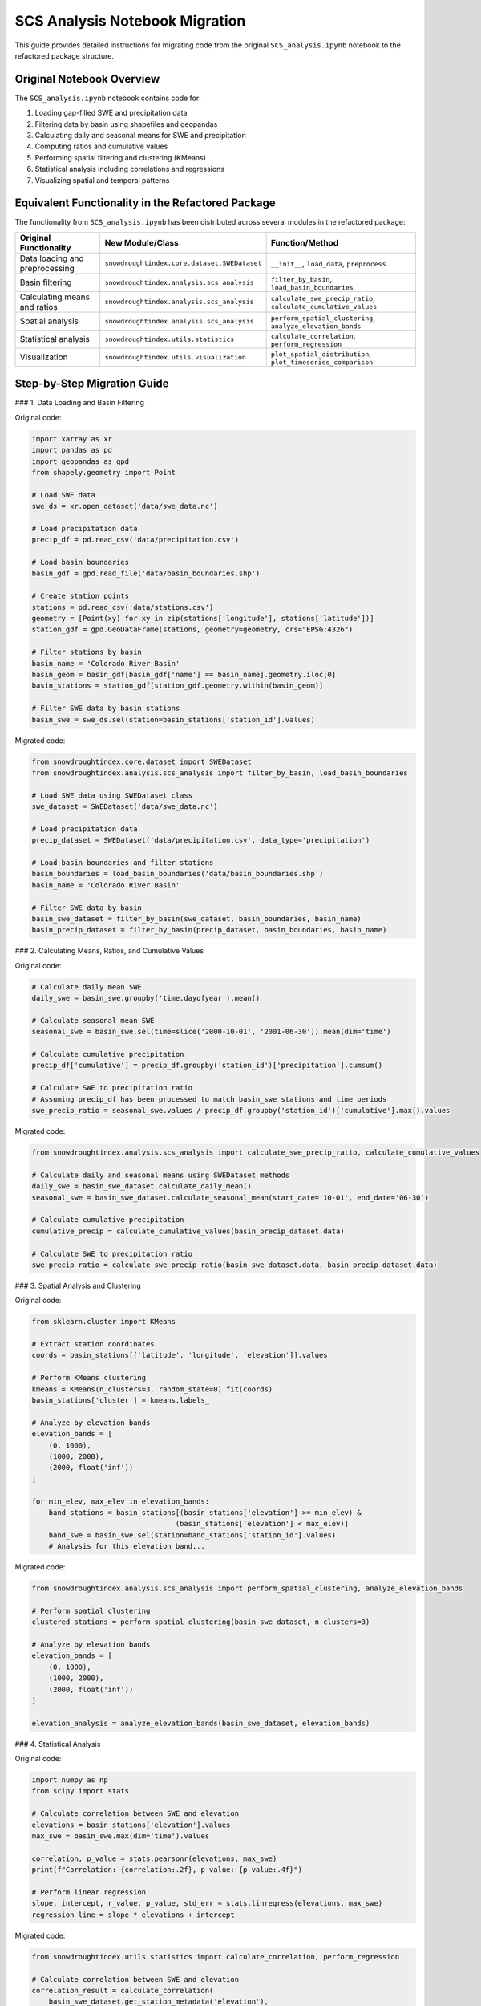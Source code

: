SCS Analysis Notebook Migration
===========================

This guide provides detailed instructions for migrating code from the original ``SCS_analysis.ipynb`` notebook to the refactored package structure.

Original Notebook Overview
------------------------

The ``SCS_analysis.ipynb`` notebook contains code for:

1. Loading gap-filled SWE and precipitation data
2. Filtering data by basin using shapefiles and geopandas
3. Calculating daily and seasonal means for SWE and precipitation
4. Computing ratios and cumulative values
5. Performing spatial filtering and clustering (KMeans)
6. Statistical analysis including correlations and regressions
7. Visualizing spatial and temporal patterns

Equivalent Functionality in the Refactored Package
-----------------------------------------------

The functionality from ``SCS_analysis.ipynb`` has been distributed across several modules in the refactored package:

.. list-table::
   :header-rows: 1

   * - Original Functionality
     - New Module/Class
     - Function/Method
   * - Data loading and preprocessing
     - ``snowdroughtindex.core.dataset.SWEDataset``
     - ``__init__``, ``load_data``, ``preprocess``
   * - Basin filtering
     - ``snowdroughtindex.analysis.scs_analysis``
     - ``filter_by_basin``, ``load_basin_boundaries``
   * - Calculating means and ratios
     - ``snowdroughtindex.analysis.scs_analysis``
     - ``calculate_swe_precip_ratio``, ``calculate_cumulative_values``
   * - Spatial analysis
     - ``snowdroughtindex.analysis.scs_analysis``
     - ``perform_spatial_clustering``, ``analyze_elevation_bands``
   * - Statistical analysis
     - ``snowdroughtindex.utils.statistics``
     - ``calculate_correlation``, ``perform_regression``
   * - Visualization
     - ``snowdroughtindex.utils.visualization``
     - ``plot_spatial_distribution``, ``plot_timeseries_comparison``

Step-by-Step Migration Guide
-------------------------

### 1. Data Loading and Basin Filtering

Original code:

.. code-block:: python

    import xarray as xr
    import pandas as pd
    import geopandas as gpd
    from shapely.geometry import Point
    
    # Load SWE data
    swe_ds = xr.open_dataset('data/swe_data.nc')
    
    # Load precipitation data
    precip_df = pd.read_csv('data/precipitation.csv')
    
    # Load basin boundaries
    basin_gdf = gpd.read_file('data/basin_boundaries.shp')
    
    # Create station points
    stations = pd.read_csv('data/stations.csv')
    geometry = [Point(xy) for xy in zip(stations['longitude'], stations['latitude'])]
    station_gdf = gpd.GeoDataFrame(stations, geometry=geometry, crs="EPSG:4326")
    
    # Filter stations by basin
    basin_name = 'Colorado River Basin'
    basin_geom = basin_gdf[basin_gdf['name'] == basin_name].geometry.iloc[0]
    basin_stations = station_gdf[station_gdf.geometry.within(basin_geom)]
    
    # Filter SWE data by basin stations
    basin_swe = swe_ds.sel(station=basin_stations['station_id'].values)

Migrated code:

.. code-block:: python

    from snowdroughtindex.core.dataset import SWEDataset
    from snowdroughtindex.analysis.scs_analysis import filter_by_basin, load_basin_boundaries
    
    # Load SWE data using SWEDataset class
    swe_dataset = SWEDataset('data/swe_data.nc')
    
    # Load precipitation data
    precip_dataset = SWEDataset('data/precipitation.csv', data_type='precipitation')
    
    # Load basin boundaries and filter stations
    basin_boundaries = load_basin_boundaries('data/basin_boundaries.shp')
    basin_name = 'Colorado River Basin'
    
    # Filter SWE data by basin
    basin_swe_dataset = filter_by_basin(swe_dataset, basin_boundaries, basin_name)
    basin_precip_dataset = filter_by_basin(precip_dataset, basin_boundaries, basin_name)

### 2. Calculating Means, Ratios, and Cumulative Values

Original code:

.. code-block:: python

    # Calculate daily mean SWE
    daily_swe = basin_swe.groupby('time.dayofyear').mean()
    
    # Calculate seasonal mean SWE
    seasonal_swe = basin_swe.sel(time=slice('2000-10-01', '2001-06-30')).mean(dim='time')
    
    # Calculate cumulative precipitation
    precip_df['cumulative'] = precip_df.groupby('station_id')['precipitation'].cumsum()
    
    # Calculate SWE to precipitation ratio
    # Assuming precip_df has been processed to match basin_swe stations and time periods
    swe_precip_ratio = seasonal_swe.values / precip_df.groupby('station_id')['cumulative'].max().values

Migrated code:

.. code-block:: python

    from snowdroughtindex.analysis.scs_analysis import calculate_swe_precip_ratio, calculate_cumulative_values
    
    # Calculate daily and seasonal means using SWEDataset methods
    daily_swe = basin_swe_dataset.calculate_daily_mean()
    seasonal_swe = basin_swe_dataset.calculate_seasonal_mean(start_date='10-01', end_date='06-30')
    
    # Calculate cumulative precipitation
    cumulative_precip = calculate_cumulative_values(basin_precip_dataset.data)
    
    # Calculate SWE to precipitation ratio
    swe_precip_ratio = calculate_swe_precip_ratio(basin_swe_dataset.data, basin_precip_dataset.data)

### 3. Spatial Analysis and Clustering

Original code:

.. code-block:: python

    from sklearn.cluster import KMeans
    
    # Extract station coordinates
    coords = basin_stations[['latitude', 'longitude', 'elevation']].values
    
    # Perform KMeans clustering
    kmeans = KMeans(n_clusters=3, random_state=0).fit(coords)
    basin_stations['cluster'] = kmeans.labels_
    
    # Analyze by elevation bands
    elevation_bands = [
        (0, 1000),
        (1000, 2000),
        (2000, float('inf'))
    ]
    
    for min_elev, max_elev in elevation_bands:
        band_stations = basin_stations[(basin_stations['elevation'] >= min_elev) & 
                                      (basin_stations['elevation'] < max_elev)]
        band_swe = basin_swe.sel(station=band_stations['station_id'].values)
        # Analysis for this elevation band...

Migrated code:

.. code-block:: python

    from snowdroughtindex.analysis.scs_analysis import perform_spatial_clustering, analyze_elevation_bands
    
    # Perform spatial clustering
    clustered_stations = perform_spatial_clustering(basin_swe_dataset, n_clusters=3)
    
    # Analyze by elevation bands
    elevation_bands = [
        (0, 1000),
        (1000, 2000),
        (2000, float('inf'))
    ]
    
    elevation_analysis = analyze_elevation_bands(basin_swe_dataset, elevation_bands)

### 4. Statistical Analysis

Original code:

.. code-block:: python

    import numpy as np
    from scipy import stats
    
    # Calculate correlation between SWE and elevation
    elevations = basin_stations['elevation'].values
    max_swe = basin_swe.max(dim='time').values
    
    correlation, p_value = stats.pearsonr(elevations, max_swe)
    print(f"Correlation: {correlation:.2f}, p-value: {p_value:.4f}")
    
    # Perform linear regression
    slope, intercept, r_value, p_value, std_err = stats.linregress(elevations, max_swe)
    regression_line = slope * elevations + intercept

Migrated code:

.. code-block:: python

    from snowdroughtindex.utils.statistics import calculate_correlation, perform_regression
    
    # Calculate correlation between SWE and elevation
    correlation_result = calculate_correlation(
        basin_swe_dataset.get_station_metadata('elevation'),
        basin_swe_dataset.data.max(dim='time')
    )
    
    print(f"Correlation: {correlation_result['correlation']:.2f}, p-value: {correlation_result['p_value']:.4f}")
    
    # Perform linear regression
    regression_result = perform_regression(
        basin_swe_dataset.get_station_metadata('elevation'),
        basin_swe_dataset.data.max(dim='time')
    )
    
    regression_line = regression_result['slope'] * basin_swe_dataset.get_station_metadata('elevation') + regression_result['intercept']

### 5. Visualization

Original code:

.. code-block:: python

    import matplotlib.pyplot as plt
    import seaborn as sns
    
    # Plot spatial distribution of SWE
    plt.figure(figsize=(10, 8))
    basin_gdf.plot(ax=plt.gca(), color='lightgray', edgecolor='black')
    scatter = plt.scatter(
        basin_stations['longitude'], 
        basin_stations['latitude'],
        c=seasonal_swe.values,
        cmap='Blues',
        s=50,
        alpha=0.7
    )
    plt.colorbar(scatter, label='Seasonal Mean SWE (mm)')
    plt.title('Spatial Distribution of Seasonal Mean SWE')
    plt.xlabel('Longitude')
    plt.ylabel('Latitude')
    plt.show()
    
    # Plot SWE vs. elevation
    plt.figure(figsize=(10, 6))
    plt.scatter(elevations, max_swe, alpha=0.7)
    plt.plot(elevations, regression_line, 'r-')
    plt.title('Maximum SWE vs. Elevation')
    plt.xlabel('Elevation (m)')
    plt.ylabel('Maximum SWE (mm)')
    plt.text(
        0.05, 0.95, 
        f"r = {r_value:.2f}, p = {p_value:.4f}\ny = {slope:.2f}x + {intercept:.2f}", 
        transform=plt.gca().transAxes
    )
    plt.show()

Migrated code:

.. code-block:: python

    from snowdroughtindex.utils.visualization import plot_spatial_distribution, plot_regression

    # Plot spatial distribution of SWE
    plot_spatial_distribution(
        basin_swe_dataset,
        basin_boundaries,
        value_field='seasonal_mean',
        title='Spatial Distribution of Seasonal Mean SWE'
    )
    
    # Plot SWE vs. elevation with regression line
    plot_regression(
        basin_swe_dataset.get_station_metadata('elevation'),
        basin_swe_dataset.data.max(dim='time'),
        regression_result,
        xlabel='Elevation (m)',
        ylabel='Maximum SWE (mm)',
        title='Maximum SWE vs. Elevation'
    )

Complete Migration Example
-----------------------

Here's a complete example showing how to migrate a typical workflow from the original ``SCS_analysis.ipynb`` notebook to the refactored package:

Original workflow:

.. code-block:: python

    import xarray as xr
    import pandas as pd
    import numpy as np
    import matplotlib.pyplot as plt
    import geopandas as gpd
    from shapely.geometry import Point
    from sklearn.cluster import KMeans
    from scipy import stats
    
    # Load data
    swe_ds = xr.open_dataset('data/swe_data.nc')
    precip_df = pd.read_csv('data/precipitation.csv')
    basin_gdf = gpd.read_file('data/basin_boundaries.shp')
    stations = pd.read_csv('data/stations.csv')
    
    # Create station points
    geometry = [Point(xy) for xy in zip(stations['longitude'], stations['latitude'])]
    station_gdf = gpd.GeoDataFrame(stations, geometry=geometry, crs="EPSG:4326")
    
    # Filter stations by basin
    basin_name = 'Colorado River Basin'
    basin_geom = basin_gdf[basin_gdf['name'] == basin_name].geometry.iloc[0]
    basin_stations = station_gdf[station_gdf.geometry.within(basin_geom)]
    
    # Filter SWE data by basin stations
    basin_swe = swe_ds.sel(station=basin_stations['station_id'].values)
    
    # Calculate seasonal mean SWE
    seasonal_swe = basin_swe.sel(time=slice('2000-10-01', '2001-06-30')).mean(dim='time')
    
    # Analyze by elevation bands
    elevation_bands = [(0, 1000), (1000, 2000), (2000, float('inf'))]
    
    for min_elev, max_elev in elevation_bands:
        band_stations = basin_stations[(basin_stations['elevation'] >= min_elev) & 
                                      (basin_stations['elevation'] < max_elev)]
        band_swe = basin_swe.sel(station=band_stations['station_id'].values)
        print(f"Elevation band {min_elev}-{max_elev}m: {len(band_stations)} stations")
        print(f"Mean SWE: {band_swe.mean().values:.2f} mm")
    
    # Calculate correlation between SWE and elevation
    elevations = basin_stations['elevation'].values
    max_swe = basin_swe.max(dim='time').values
    
    correlation, p_value = stats.pearsonr(elevations, max_swe)
    print(f"Correlation: {correlation:.2f}, p-value: {p_value:.4f}")
    
    # Plot spatial distribution of SWE
    plt.figure(figsize=(10, 8))
    basin_gdf.plot(ax=plt.gca(), color='lightgray', edgecolor='black')
    scatter = plt.scatter(
        basin_stations['longitude'], 
        basin_stations['latitude'],
        c=seasonal_swe.values,
        cmap='Blues',
        s=50,
        alpha=0.7
    )
    plt.colorbar(scatter, label='Seasonal Mean SWE (mm)')
    plt.title('Spatial Distribution of Seasonal Mean SWE')
    plt.show()

Migrated workflow:

.. code-block:: python

    from snowdroughtindex.core.dataset import SWEDataset
    from snowdroughtindex.analysis.scs_analysis import (
        filter_by_basin, 
        load_basin_boundaries,
        analyze_elevation_bands
    )
    from snowdroughtindex.utils.statistics import calculate_correlation
    from snowdroughtindex.utils.visualization import plot_spatial_distribution
    
    # Load SWE data using SWEDataset class
    swe_dataset = SWEDataset('data/swe_data.nc')
    
    # Load basin boundaries and filter stations
    basin_boundaries = load_basin_boundaries('data/basin_boundaries.shp')
    basin_name = 'Colorado River Basin'
    
    # Filter SWE data by basin
    basin_swe_dataset = filter_by_basin(swe_dataset, basin_boundaries, basin_name)
    
    # Calculate seasonal mean
    seasonal_mean = basin_swe_dataset.calculate_seasonal_mean(start_date='10-01', end_date='06-30')
    
    # Analyze by elevation bands
    elevation_bands = [(0, 1000), (1000, 2000), (2000, float('inf'))]
    elevation_analysis = analyze_elevation_bands(basin_swe_dataset, elevation_bands)
    
    for band, analysis in elevation_analysis.items():
        print(f"Elevation band {band}: {analysis['station_count']} stations")
        print(f"Mean SWE: {analysis['mean_swe']:.2f} mm")
    
    # Calculate correlation between SWE and elevation
    correlation_result = calculate_correlation(
        basin_swe_dataset.get_station_metadata('elevation'),
        basin_swe_dataset.data.max(dim='time')
    )
    
    print(f"Correlation: {correlation_result['correlation']:.2f}, p-value: {correlation_result['p_value']:.4f}")
    
    # Plot spatial distribution of SWE
    plot_spatial_distribution(
        basin_swe_dataset,
        basin_boundaries,
        value_field='seasonal_mean',
        title='Spatial Distribution of Seasonal Mean SWE'
    )

Using the DroughtAnalysis Class
----------------------------

For more advanced analysis, you can use the ``DroughtAnalysis`` class, which provides methods for analyzing drought conditions across elevation bands and time periods:

.. code-block:: python

    from snowdroughtindex.core.drought_analysis import DroughtAnalysis
    
    # Create a DroughtAnalysis object
    drought_analysis = DroughtAnalysis(basin_swe_dataset)
    
    # Analyze drought conditions by elevation band
    elevation_drought = drought_analysis.analyze_by_elevation(
        elevation_bands=[(0, 1000), (1000, 2000), (2000, float('inf'))],
        start_date='10-01',
        end_date='06-30'
    )
    
    # Analyze drought conditions over time
    temporal_drought = drought_analysis.analyze_temporal_trends(
        start_year=1980,
        end_year=2020,
        window_size=10
    )
    
    # Visualize results
    drought_analysis.plot_elevation_analysis(elevation_drought)
    drought_analysis.plot_temporal_analysis(temporal_drought)

Configuration Options
------------------

The refactored package includes a configuration system that allows you to customize parameters for SCS analysis:

.. code-block:: python

    from snowdroughtindex.core.configuration import Configuration
    
    # Create a custom configuration
    config = Configuration()
    config.set_scs_analysis_params(
        clustering_variables=['latitude', 'longitude', 'elevation'],
        n_clusters=4,
        random_state=42
    )
    
    # Use the configuration with SCS analysis functions
    from snowdroughtindex.analysis.scs_analysis import perform_spatial_clustering
    
    clustered_stations = perform_spatial_clustering(
        basin_swe_dataset,
        config=config
    )

Advanced Usage
-----------

For advanced usage scenarios, such as custom statistical analyses or specialized visualization, refer to the API documentation:

- :doc:`/api/analysis`
- :doc:`/api/utils`

You can also check the example notebooks for more complex workflows:

- :doc:`/user_guide/workflows/scs_analysis`
